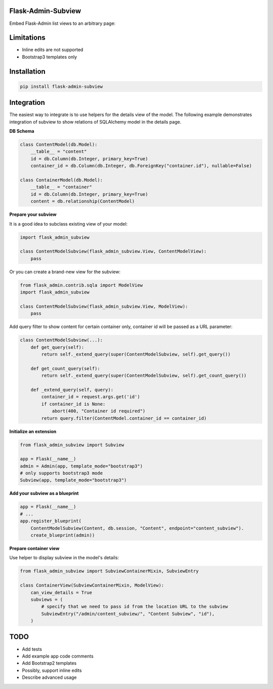 Flask-Admin-Subview
===================

Embed Flask-Admin list views to an arbitrary page:

.. image:: https://raw.githubusercontent.com/artemShelest/flask-admin-subview/master/res/screen1.png

.. image:: https://raw.githubusercontent.com/artemShelest/flask-admin-subview/master/res/screen2.png

Limitations
===========

- Inline edits are not supported
- Bootstrap3 templates only

Installation
============

.. code-block:: console

    pip install flask-admin-subview


Integration
===========

The easiest way to integrate is to use helpers for the details view of the model. The following example demonstrates
integration of subview to show relations of SQLAlchemy model in the details page.

**DB Schema**

.. code-block:: python

    class ContentModel(db.Model):
        __table__ = "content"
        id = db.Column(db.Integer, primary_key=True)
        container_id = db.Column(db.Integer, db.ForeignKey("container.id"), nullable=False)

    class ContainerModel(db.Model):
        __table__ = "container"
        id = db.Column(db.Integer, primary_key=True)
        content = db.relationship(ContentModel)


**Prepare your subview**

It is a good idea to subclass existing view of your model:

.. code-block:: python

    import flask_admin_subview

    class ContentModelSubview(flask_admin_subview.View, ContentModelView):
        pass


Or you can create a brand-new view for the subview:

.. code-block:: python

    from flask_admin.contrib.sqla import ModelView
    import flask_admin_subview

    class ContentModelSubview(flask_admin_subview.View, ModelView):
        pass


Add query filter to show content for certain container only, container id will be passed as a URL parameter:

.. code-block:: python

    class ContentModelSubview(...):
        def get_query(self):
            return self._extend_query(super(ContentModelSubview, self).get_query())

        def get_count_query(self):
            return self._extend_query(super(ContentModelSubview, self).get_count_query())

        def _extend_query(self, query):
            container_id = request.args.get('id')
            if container_id is None:
                abort(400, "Container id required")
            return query.filter(ContentModel.container_id == container_id)


**Initialize an extension**

.. code-block:: python

    from flask_admin_subview import Subview

    app = Flask(__name__)
    admin = Admin(app, template_mode="bootstrap3")
    # only supports bootstrap3 mode
    Subview(app, template_mode="bootstrap3")


**Add your subview as a blueprint**

.. code-block:: python

    app = Flask(__name__)
    # ...
    app.register_blueprint(
        ContentModelSubview(Content, db.session, "Content", endpoint="content_subview").
        create_blueprint(admin))


**Prepare container view**

Use helper to display subview in the model's details:

.. code-block:: python

    from flask_admin_subview import SubviewContainerMixin, SubviewEntry

    class ContainerView(SubviewContainerMixin, ModelView):
        can_view_details = True
        subviews = (
            # specify that we need to pass id from the location URL to the subview
            SubviewEntry("/admin/content_subview/", "Content Subview", "id"),
        )


TODO
====

- Add tests
- Add example app code comments
- Add Bootstrap2 templates
- Possibly, support inline edits
- Describe advanced usage
